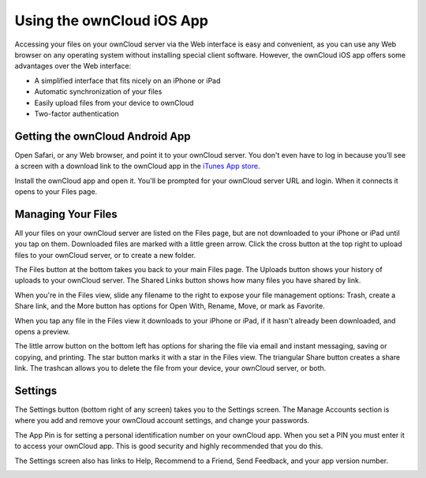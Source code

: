 ==========================
Using the ownCloud iOS App
==========================

Accessing your files on your ownCloud server via the Web interface is easy and 
convenient, as you can use any Web browser on any operating system without 
installing special client software. However, the ownCloud iOS app offers 
some advantages over the Web interface:

* A simplified interface that fits nicely on an iPhone or iPad
* Automatic synchronization of your files
* Easily upload files from your device to ownCloud
* Two-factor authentication

Getting the ownCloud Android App
--------------------------------

Open Safari, or any Web browser, and point it to your ownCloud server. You 
don't even have to log in because you’ll see a screen with a download link to 
the ownCloud app in the `iTunes App store
<https://itunes.apple.com/us/app/owncloud/id543672169>`_.

.. image:: ../images/ios-app.png

Install the ownCloud app and open it. You'll be prompted for your ownCloud 
server URL and login. When it connects it opens to your Files page.

.. image:: ../images/ios-files.png

Managing Your Files
-------------------
All your files on your ownCloud server are listed on the Files page, but are not 
downloaded to your iPhone or iPad until you tap on them. Downloaded files are 
marked with a little green arrow. Click the cross button at the top right to 
upload files to your ownCloud server, or to create a new folder. 

The Files button at the bottom takes you back to your main Files page. The 
Uploads button shows your history of uploads to your ownCloud server. The Shared 
Links button shows how many files you have shared by link.

.. image:: ../images/ios-downloaded.png

When you're in the Files view, slide any filename to the right to expose your 
file management options: Trash, create a Share link, and the More button has 
options for Open With, Rename, Move, or mark as Favorite.

.. image:: ../images/ios-slider.png


When you tap any file in the Files view it downloads to your iPhone or iPad, if 
it hasn't already been downloaded, and opens a preview. 

.. image:: ../images/ios-betsyross.png

The little arrow button on the bottom left has options for sharing the file via 
email and instant messaging, saving or copying, and printing. The star button 
marks it with a star in the Files view. The triangular Share button creates a 
share link. The trashcan allows you to delete the file from your device, your 
ownCloud server, or both.

Settings
--------
The Settings button (bottom right of any screen) takes you to the Settings 
screen. The Manage Accounts section is where you add and remove your ownCloud 
account settings, and change your passwords.

The App Pin is for setting a personal identification number on your ownCloud 
app. When you set a PIN you must enter it to access your ownCloud app. This is 
good security and highly recommended that you do this.

The Settings screen also has links to Help, Recommend to a Friend, Send 
Feedback, and your app version number.

.. image:: ../images/ios-settings.png



















